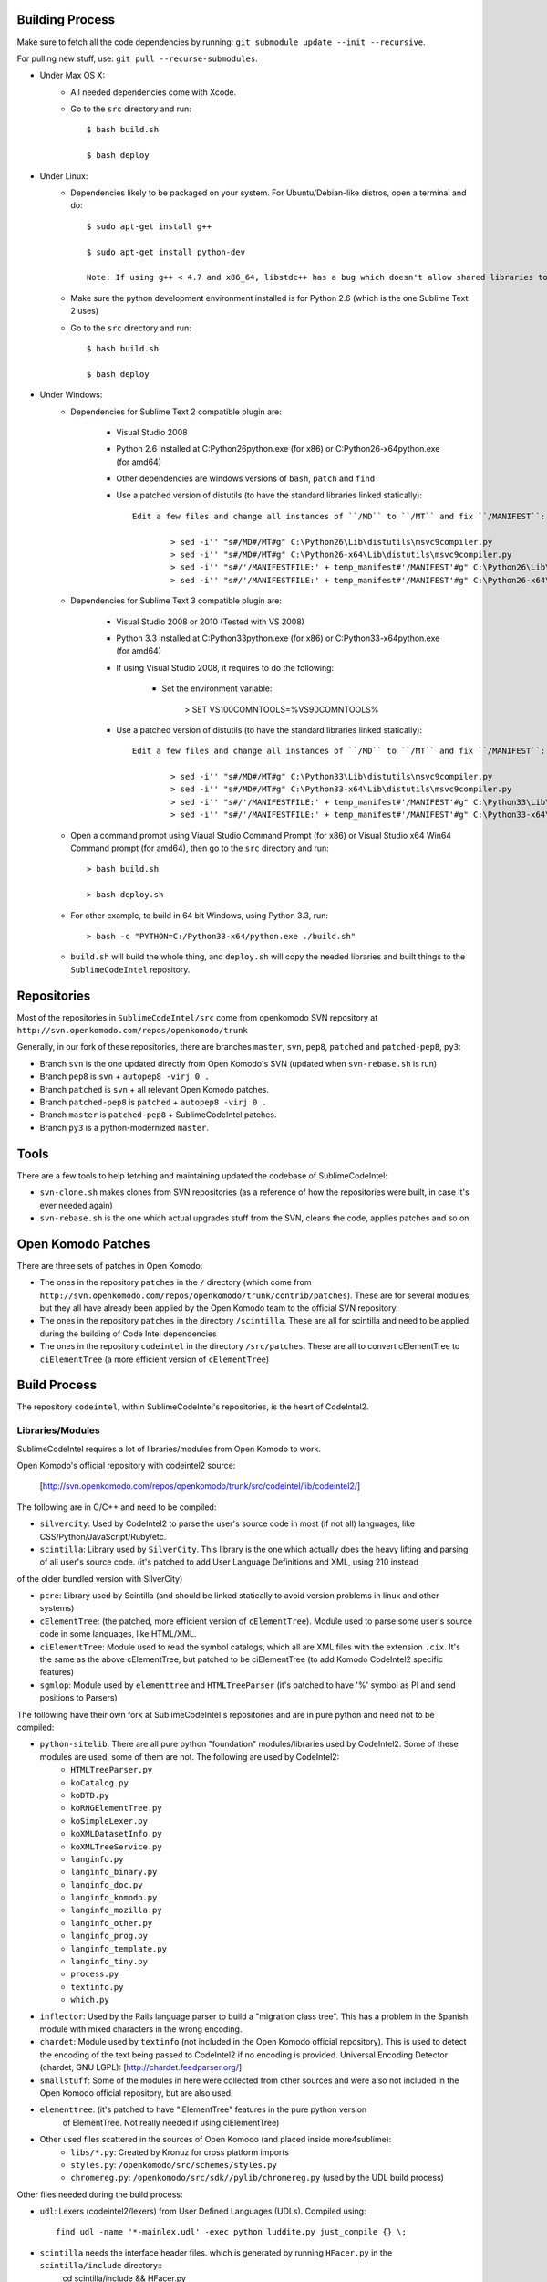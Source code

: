 Building Process
================

Make sure to fetch all the code dependencies by running: ``git submodule update --init --recursive``.

For pulling new stuff, use: ``git pull --recurse-submodules``.


* Under Max OS X:
	+ All needed dependencies come with Xcode.

	+ Go to the ``src`` directory and run::

		$ bash build.sh

		$ bash deploy


* Under Linux:
	+ Dependencies likely to be packaged on your system. For Ubuntu/Debian-like distros, open a terminal and do::

		$ sudo apt-get install g++

		$ sudo apt-get install python-dev

		Note: If using g++ < 4.7 and x86_64, libstdc++ has a bug which doesn't allow shared libraries to be compiled with static libstdc++ (not compiled with -fPIC) Use the libstdc++.a from 4.7.

	+ Make sure the python development environment installed is for Python 2.6 (which is the one Sublime Text 2 uses)

	+ Go to the ``src`` directory and run::

		$ bash build.sh

		$ bash deploy


* Under Windows:
	+ Dependencies for Sublime Text 2 compatible plugin are:

		- Visual Studio 2008

		- Python 2.6 installed at C:\Python26\python.exe (for x86) or C:\Python26-x64\python.exe (for amd64)

		- Other dependencies are windows versions of ``bash``, ``patch`` and ``find``

		- Use a patched version of distutils (to have the standard libraries linked statically)::

			Edit a few files and change all instances of ``/MD`` to ``/MT`` and fix ``/MANIFEST``:

				> sed -i'' "s#/MD#/MT#g" C:\Python26\Lib\distutils\msvc9compiler.py
				> sed -i'' "s#/MD#/MT#g" C:\Python26-x64\Lib\distutils\msvc9compiler.py
				> sed -i'' "s#/'/MANIFESTFILE:' + temp_manifest#'/MANIFEST'#g" C:\Python26\Lib\distutils\msvc9compiler.py
				> sed -i'' "s#/'/MANIFESTFILE:' + temp_manifest#'/MANIFEST'#g" C:\Python26-x64\Lib\distutils\msvc9compiler.py

	+ Dependencies for Sublime Text 3 compatible plugin are:

		- Visual Studio 2008 or 2010 (Tested with VS 2008)

		- Python 3.3 installed at C:\Python33\python.exe (for x86) or C:\Python33-x64\python.exe (for amd64)

		- If using Visual Studio 2008, it requires to do the following:

			- Set the environment variable:

				> SET VS100COMNTOOLS=%VS90COMNTOOLS%

		- Use a patched version of distutils (to have the standard libraries linked statically)::

			Edit a few files and change all instances of ``/MD`` to ``/MT`` and fix ``/MANIFEST``:

				> sed -i'' "s#/MD#/MT#g" C:\Python33\Lib\distutils\msvc9compiler.py
				> sed -i'' "s#/MD#/MT#g" C:\Python33-x64\Lib\distutils\msvc9compiler.py
				> sed -i'' "s#/'/MANIFESTFILE:' + temp_manifest#'/MANIFEST'#g" C:\Python33\Lib\distutils\msvc9compiler.py
				> sed -i'' "s#/'/MANIFESTFILE:' + temp_manifest#'/MANIFEST'#g" C:\Python33-x64\Lib\distutils\msvc9compiler.py

	+ Open a command prompt using Viaual Studio Command Prompt (for x86) or Visual Studio x64 Win64 Command prompt (for amd64), then go to the ``src`` directory and run::

		> bash build.sh

		> bash deploy.sh

	+ For other example, to build in 64 bit Windows, using Python 3.3, run::

		> bash -c "PYTHON=C:/Python33-x64/python.exe ./build.sh"

	+ ``build.sh`` will build the whole thing, and ``deploy.sh`` will copy the needed libraries and built things to the ``SublimeCodeIntel`` repository.


Repositories
============

Most of the repositories in ``SublimeCodeIntel/src`` come from openkomodo SVN repository at ``http://svn.openkomodo.com/repos/openkomodo/trunk``

Generally, in our fork of these repositories, there are branches ``master``, ``svn``, ``pep8``, ``patched`` and ``patched-pep8``, ``py3``:

* Branch ``svn`` is the one updated directly from Open Komodo's SVN (updated when ``svn-rebase.sh`` is run)

* Branch ``pep8`` is ``svn`` + ``autopep8 -virj 0 .``

* Branch ``patched`` is ``svn`` + all relevant Open Komodo patches.

* Branch ``patched-pep8`` is ``patched`` + ``autopep8 -virj 0 .``

* Branch ``master`` is ``patched-pep8`` + SublimeCodeIntel patches.

* Branch ``py3`` is a python-modernized ``master``.


Tools
=====

There are a few tools to help fetching and maintaining updated the codebase of SublimeCodeIntel:

* ``svn-clone.sh`` makes clones from SVN repositories (as a reference of how the repositories were built, in case it's ever needed again)

* ``svn-rebase.sh`` is the one which actual upgrades stuff from the SVN, cleans the code, applies patches and so on.


Open Komodo Patches
===================

There are three sets of patches in Open Komodo:

* The ones in the repository ``patches`` in the ``/`` directory (which come from ``http://svn.openkomodo.com/repos/openkomodo/trunk/contrib/patches``). These are for several modules, but they all have already been applied by the Open Komodo team to the official SVN repository.

* The ones in the repository ``patches`` in the directory ``/scintilla``. These are all for scintilla and need to be applied during the building of Code Intel dependencies

* The ones in the repository ``codeintel`` in the directory ``/src/patches``. These are all to convert cElementTree to ``ciElementTree`` (a more efficient version of ``cElementTree``)


Build Process
=============

The repository ``codeintel``, within SublimeCodeIntel's repositories, is the heart of CodeIntel2.


Libraries/Modules
-----------------
SublimeCodeIntel requires a lot of libraries/modules from Open Komodo to work.


Open Komodo's official repository with codeintel2 source:

	[http://svn.openkomodo.com/repos/openkomodo/trunk/src/codeintel/lib/codeintel2/]


The following are in C/C++ and need to be compiled:

* ``silvercity``: Used by CodeIntel2 to parse the user's source code in most (if not all) languages, like CSS/Python/JavaScript/Ruby/etc.

* ``scintilla``: Library used by ``SilverCity``. This library is the one which actually does the heavy lifting and parsing of all user's source code. (it's patched to add User Language Definitions and XML, using 210 instead
of the older bundled version with SilverCity)

* ``pcre``: Library used by Scintilla (and should be linked statically to avoid version problems in linux and other systems)

* ``cElementTree``: (the patched, more efficient version of ``cElementTree``). Module used to parse some user's source code in some languages, like HTML/XML.

* ``ciElementTree``: Module used to read the symbol catalogs, which all are XML files with the extension ``.cix``. It's the same as the above cElementTree, but patched to be ciElementTree (to add Komodo CodeIntel2 specific features)

* ``sgmlop``: Module used by ``elementtree`` and ``HTMLTreeParser`` (it's patched to have '%' symbol as PI and send positions to Parsers)


The following have their own fork at SublimeCodeIntel's repositories and are in pure python and need not to be compiled:

* ``python-sitelib``: There are all pure python "foundation" modules/libraries used by CodeIntel2. Some of these modules are used, some of them are not. The following are used by CodeIntel2:
	- ``HTMLTreeParser.py``
	- ``koCatalog.py``
	- ``koDTD.py``
	- ``koRNGElementTree.py``
	- ``koSimpleLexer.py``
	- ``koXMLDatasetInfo.py``
	- ``koXMLTreeService.py``
	- ``langinfo.py``
	- ``langinfo_binary.py``
	- ``langinfo_doc.py``
	- ``langinfo_komodo.py``
	- ``langinfo_mozilla.py``
	- ``langinfo_other.py``
	- ``langinfo_prog.py``
	- ``langinfo_template.py``
	- ``langinfo_tiny.py``
	- ``process.py``
	- ``textinfo.py``
	- ``which.py``

* ``inflector``: Used by the Rails language parser to build a "migration class tree". This has a problem in the Spanish module with mixed characters in the wrong encoding.

* ``chardet``: Module used by ``textinfo`` (not included in the Open Komodo official repository). This is used to detect the encoding of the text being passed to CodeIntel2 if no encoding is provided. Universal Encoding Detector (chardet, GNU LGPL): [http://chardet.feedparser.org/]

* ``smallstuff``: Some of the modules in here were collected from other sources and were also not included in the Open Komodo official repository, but are also used.

* ``elementtree``: (it's patched to have "iElementTree" features in the pure python version
	of ElementTree. Not really needed if using ciElementTree)

* Other used files scattered in the sources of Open Komodo (and placed inside more4sublime):
	- ``libs/*.py``: Created by Kronuz for cross platform imports
	- ``styles.py``: ``/openkomodo/src/schemes/styles.py``
	- ``chromereg.py``: ``/openkomodo/src/sdk//pylib/chromereg.py`` (used by the UDL build process)


Other files needed during the build process:

* ``udl``: Lexers (codeintel2/lexers) from User Defined Languages (UDLs). Compiled using::

	find udl -name '*-mainlex.udl' -exec python luddite.py just_compile {} \;

* ``scintilla`` needs the interface header files. which is generated by running ``HFacer.py`` in the ``scintilla/include`` directory::
	cd scintilla/include && HFacer.py

* ``SilverCity`` needs ``ScintillaConstants.py``, which is generated by running ``write_scintilla.py`` in the ``silvercity/PySilverCity/Src`` directory::

	cd build/silvercity/PySilverCity/Src && python write_scintilla.py ../../../scintilla/include/ ../../../scintilla/include/Scintilla.iface ../SilverCity/ScintillaConstants.py
